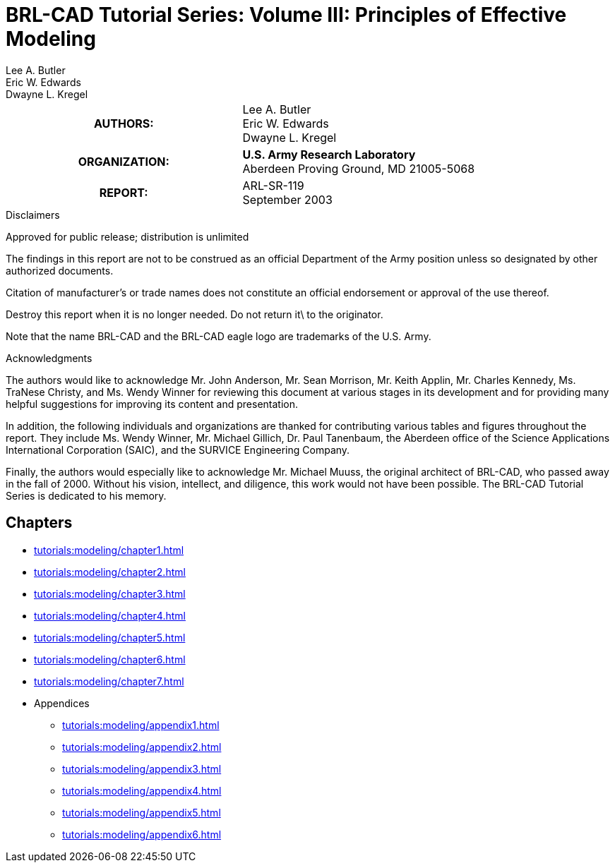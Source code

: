 = BRL-CAD Tutorial Series: Volume III: Principles of Effective Modeling
Lee A. Butler; Eric W. Edwards; Dwayne L. Kregel

****
[cols=">h,<", frame="all"]
|===
| AUTHORS:
| Lee A. Butler +
  Eric W. Edwards +
  Dwayne L. Kregel
| ORGANIZATION:
| *U.S. Army Research Laboratory* +
  Aberdeen Proving Ground, MD  21005-5068

| REPORT:
| ARL-SR-119 +
  September 2003
|===
****

.Disclaimers
****
Approved for public release; distribution is unlimited

The findings in this report are not to be construed as an official
Department of the Army position unless so designated by other
authorized documents.

Citation of manufacturer's or trade names does not constitute an
official endorsement or approval of the use thereof.

Destroy this report when it is no longer needed. Do not return it\ to
the originator.

Note that the name BRL-CAD and the BRL-CAD eagle logo are trademarks
of the U.S. Army.
****

.Acknowledgments
****
The authors would like to acknowledge Mr. John Anderson, Mr. Sean
Morrison, Mr. Keith Applin, Mr. Charles Kennedy, Ms. TraNese Christy,
and Ms. Wendy Winner for reviewing this document at various stages in
its development and for providing many helpful suggestions for
improving its content and presentation.

In addition, the following individuals and organizations are thanked
for contributing various tables and figures throughout the
report. They include Ms. Wendy Winner, Mr. Michael Gillich, Dr. Paul
Tanenbaum, the Aberdeen office of the Science Applications
International Corporation (SAIC), and the SURVICE Engineering Company.

Finally, the authors would especially like to acknowledge Mr. Michael
Muuss, the original architect of BRL-CAD, who passed away in the fall
of 2000. Without his vision, intellect, and diligence, this work would
not have been possible. The BRL-CAD Tutorial Series is dedicated to
his memory.
****

== Chapters

* xref:tutorials:modeling/chapter1.adoc[]
* xref:tutorials:modeling/chapter2.adoc[]
* xref:tutorials:modeling/chapter3.adoc[]
* xref:tutorials:modeling/chapter4.adoc[]
* xref:tutorials:modeling/chapter5.adoc[]
* xref:tutorials:modeling/chapter6.adoc[]
* xref:tutorials:modeling/chapter7.adoc[]
* Appendices
** xref:tutorials:modeling/appendix1.adoc[]
** xref:tutorials:modeling/appendix2.adoc[]
** xref:tutorials:modeling/appendix3.adoc[]
** xref:tutorials:modeling/appendix4.adoc[]
** xref:tutorials:modeling/appendix5.adoc[]
** xref:tutorials:modeling/appendix6.adoc[]

